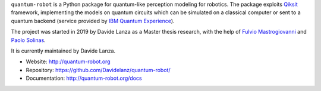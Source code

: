 
.. raw:: html

   <div align="center" style="align:center; padding:20px">
      <a href="http://quantum-robot.org">
         <img width="300" src="https://raw.githubusercontent.com/Davidelanz/quantum-robot/master/docs/quantum-robot-logo.svg">
      </a>
   </div>

   <div align="center" style="align:center; padding:20px">
      <a href="https://travis-ci.com/github/Davidelanz/quantum-robot">
         <img src="https://travis-ci.com/Davidelanz/quantum-robot.svg?token=BnWGyPSEGJoK3Kmq8jGJ&branch=massvg" alt="Build"/>
      </a>
      <a href="https://codecov.io/gh/Davidelanz/quantum-robot" >
         <img src="https://codecov.io/gh/Davidelanz/quantum-robot/branch/master/graph/badge.svg?token=69IQEINMQU" alt="Code coverage"/>
      </a>
      <a href="https://codeclimate.com/github/Davidelanz/quantum-robot/maintainability">
         <img src="https://api.codeclimate.com/v1/badges/498a54bb981af54decec/maintainability" alt="Maintainability"/>
      </a>
      <a href="https://pypi.org/project/quantum-robot/">
         <img src="https://pypip.in/status/quantum-robot/badge.svg" alt="Development Status"/>
      </a>
      <a>
         <img src="https://img.shields.io/badge/python-3.6|3.7|3.8-blue" alt="Python"/>
      </a>
      <a href="https://pypi.org/project/quantum-robot/">
         <img src="https://badge.fury.io/py/quantum-robot.svg" alt="PyPi version"/>
      </a>
      <a href="https://github.com/Davidelanz/quantum-robot/blob/master/LICENSE">
         <img src="https://img.shields.io/badge/license-GNU_GPL_v3-blue" alt="License"/>
      </a>
      <a href="https://zenodo.org/badge/latestdoi/274185290">
         <img src="https://zenodo.org/badge/274185290.svg" alt="DOI">
      </a>
   </div>





.. raw:: html

   <!-- table align="center" style="width:70%; border: 1px solid black; margin-bottom:20px">
       <tr>
       <th> <b>BEWARE:</b> package still under developement. If you are not one of the developers, it is not suggested to install it yet.
       </tr>
   </table -->


``quantum-robot`` is a Python package for quantum-like perception modeling for robotics. 
The package exploits `Qiksit <https://qiskit.org/>`__ framework, implementing the models on
quantum circuits which can be simulated on a classical computer or sent to a quantum 
backend (service provided by `IBM Quantum Experience <https://quantum-computing.ibm.com/>`__).

The project was started in 2019 by Davide Lanza as a Master thesis research, with the help
of `Fulvio Mastrogiovanni <https://www.dibris.unige.it/mastrogiovanni-fulvio>`__ and `Paolo
Solinas <http://www.spin.cnr.it/index.php/people/46-researchers/49-solinas-paolo.html>`__.

It is currently maintained by Davide Lanza.

- Website: http://quantum-robot.org
- Repository: https://github.com/Davidelanz/quantum-robot/
- Documentation: http://quantum-robot.org/docs

